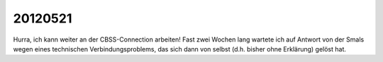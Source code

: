20120521
========

Hurra, ich kann weiter an der CBSS-Connection arbeiten!
Fast zwei Wochen lang wartete ich auf Antwort von der Smals 
wegen eines technischen Verbindungsproblems, das sich dann 
von selbst (d.h. bisher ohne Erklärung) gelöst hat.


